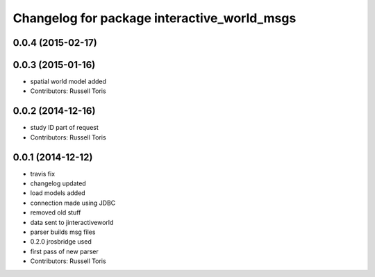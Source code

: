 ^^^^^^^^^^^^^^^^^^^^^^^^^^^^^^^^^^^^^^^^^^^^
Changelog for package interactive_world_msgs
^^^^^^^^^^^^^^^^^^^^^^^^^^^^^^^^^^^^^^^^^^^^

0.0.4 (2015-02-17)
------------------

0.0.3 (2015-01-16)
------------------
* spatial world model added
* Contributors: Russell Toris

0.0.2 (2014-12-16)
------------------
* study ID part of request
* Contributors: Russell Toris

0.0.1 (2014-12-12)
------------------
* travis fix
* changelog updated
* load models added
* connection made using JDBC
* removed old stuff
* data sent to jinteractiveworld
* parser builds msg files
* 0.2.0 jrosbridge used
* first pass of new parser
* Contributors: Russell Toris
